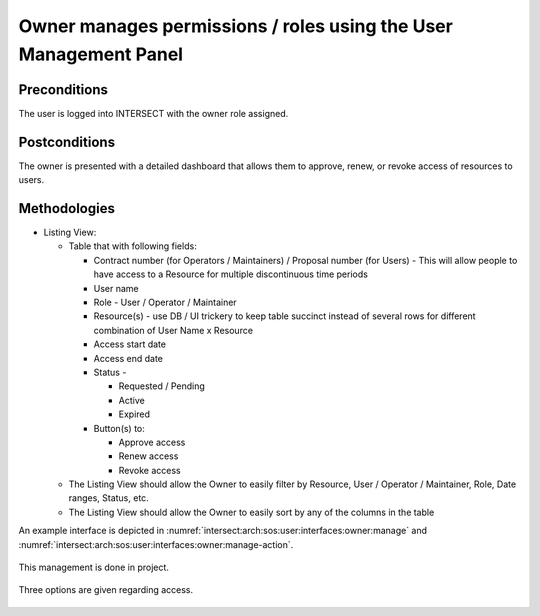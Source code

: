 
.. _intersect:arch:sos:user:interfaces:owner:managespermissions:

Owner manages permissions / roles using the User Management Panel
~~~~~~~~~~~~~~~~~~~~~~~~~~~~~~~~~~~~~~~~~~~~~~~~~~~~~~~~~~~~~~~~~

Preconditions
^^^^^^^^^^^^^

The user is logged into INTERSECT with the owner role assigned.

Postconditions
^^^^^^^^^^^^^^

The owner is presented with a detailed dashboard that allows them to
approve, renew, or revoke access of resources to users.

Methodologies
^^^^^^^^^^^^^

- Listing View:

  - Table that with following fields:

    - Contract number (for Operators / Maintainers) / Proposal number
      (for Users) - This will allow people to have access to a
      Resource for multiple discontinuous time periods

    - User name

    - Role - User / Operator / Maintainer

    - Resource(s) - use DB / UI trickery to keep table succinct
      instead of several rows for different combination of User Name
      x Resource

    - Access start date

    - Access end date

    - Status -

      - Requested / Pending

      - Active

      - Expired

    - Button(s) to:

      - Approve access

      - Renew access

      - Revoke access

  - The Listing View should allow the Owner to easily filter by
    Resource, User / Operator / Maintainer, Role, Date ranges, Status,
    etc.

  - The Listing View should allow the Owner to easily sort by any of
    the columns in the table

An example interface is depicted in
:numref:`intersect:arch:sos:user:interfaces:owner:manage` and
:numref:`intersect:arch:sos:user:interfaces:owner:manage-action`.

.. figure:: ./manage.png
   :name: intersect:arch:sos:user:interfaces:owner:manage
   :align: center
   :width: 800
   :alt: An example interface

   This management is done in project.
  
.. figure:: ./manage-action.png
   :name: intersect:arch:sos:user:interfaces:owner:manage-action
   :align: center
   :width: 600
   :alt: An example interface

   Three options are given regarding access.
